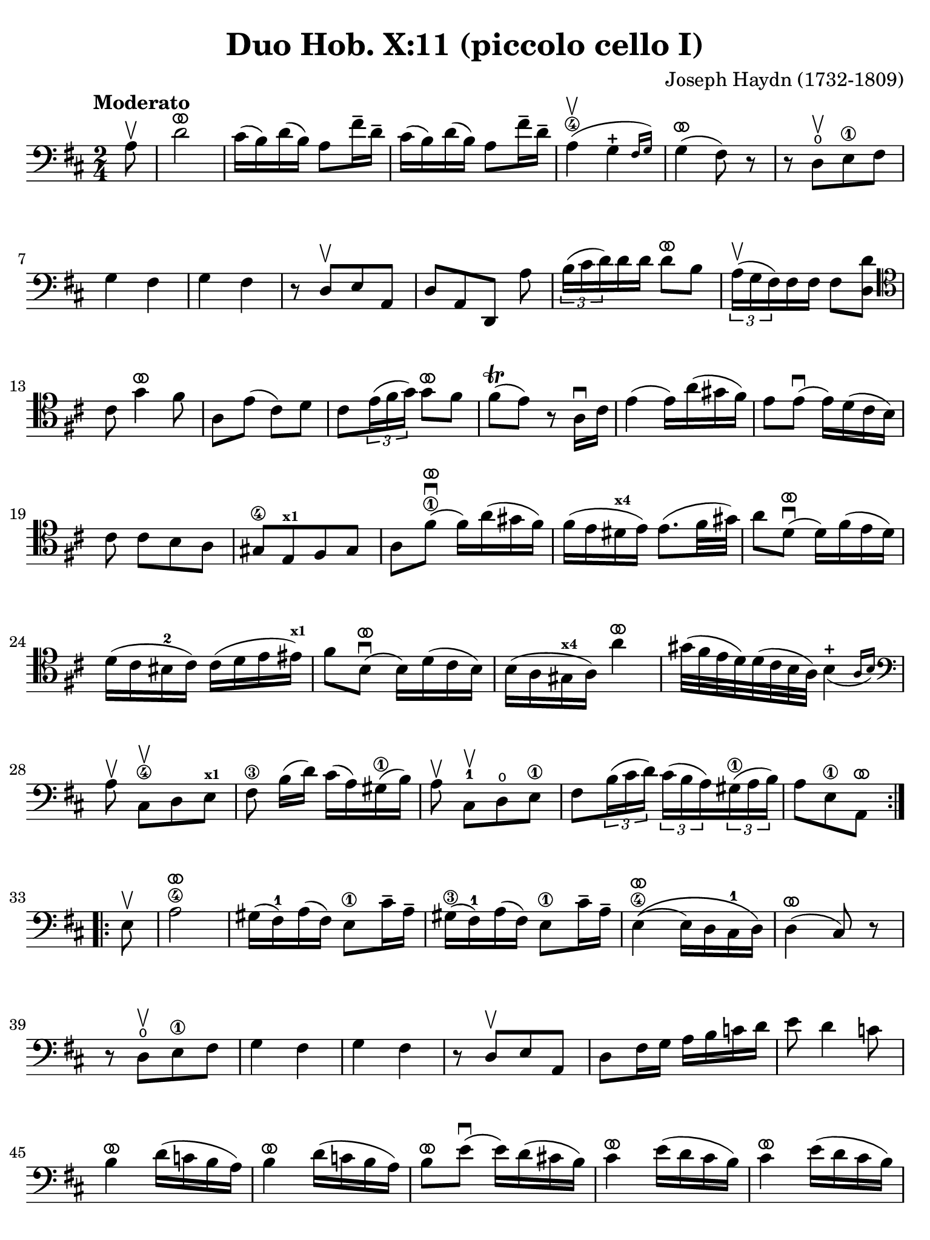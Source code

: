 #(set-global-staff-size 21)

\version "2.24.0"

\header {
  title    = "Duo Hob. X:11 (piccolo cello I)"
  composer = "Joseph Haydn (1732-1809)"
  tagline  = ""
}

\language "italiano"

% iPad Pro 12.9

\paper {
  paper-width  = 195\mm
  paper-height = 260\mm
  indent = #0
  page-count = #3
  line-width = #184
%  ragged-last = ##t
  ragged-last-bottom = ##t
  ragged-bottom = ##f
}

ringsps = #"
  0.15 setlinewidth
  0.9 0.6 moveto
  0.4 0.6 0.5 0 361 arc
  stroke
  1.0 0.6 0.5 0 361 arc
  stroke
  "

vibrato = \markup {
  \with-dimensions #'(-0.2 . 1.6) #'(0 . 1.2)
  \postscript #ringsps
}

\score {
  \new Staff {
    \override Hairpin.to-barline = ##f
    \override Beam.auto-knee-gap = #2
    \time 2/4
    \key re \major 
    \clef "bass"
    \tempo "Moderato"
    
    \repeat volta 2 {
      \partial 8 la8\upbow
      | re'2^\vibrato
      | dod'16( si16) re'16( si16) la8 fad'16-- re'16--
      | dod'16( si16) re'16( si16) la8 fad'16-- re'16--
      | la4\4(\upbow \afterGrace sol4-+ {fad16 sol16)}
      | sol4(^\vibrato fad8) r8
      | r8 re8\open[\upbow  mi8\1 fad8]
      | sol4 fad4 
      | sol4 fad4
      | r8 re8[\upbow mi8 la,8]
      | re8[ la,8 re,8] la8
      | \tuplet 3/2 {si16( dod'16 re'16)} re'16 re'16 re'8^\vibrato si8
      | \tuplet 3/2 {la16(^\upbow sol16 fad16)} fad16 fad16 fad8 <<re'8 re8>>
      \clef "tenor"
        dod'8 sol'4^\vibrato fad'8
      | la8 mi'8( dod'8) re'8 
      | dod'8 \tuplet 3/2 {mi'16( fad'16 sol'16)} sol'8^\vibrato fad'8
      | fad'8\trill( mi'8) r8 la16\downbow dod'16
      | mi'4( mi'16) la'16( sold'16 fad'16)
      | mi'8 mi'8\downbow( mi'16) re'16( dod'16 si16)
      |  dod'8 dod'8[ si8 la8]
      | sold8[\4 mi8^\markup{\bold\teeny x1} fad8 sold8]
      | la8 fad'8^\vibrato\1\downbow( fad'16) la'16( sold'16 fad'16)
      |fad'16( mi'16 red'16^\markup{\bold\teeny x4} mi'16) mi'8.( fad'32 sold'32)
      | la'8 re'8^\vibrato\downbow( re'16) fad'16( mi'16 re'16)
      | re'16( dod'16 sid16-2 dod'16) dod'16( re'16 mi'16 mid'16)^\markup{\bold\teeny x1}
      | fad'8 si8^\vibrato\downbow( si16) re'16( dod'16 si16)
      | si16( la16 sold16^\markup{\bold\teeny x4} la16) la'4^\vibrato
      | sold'32( fad'32 mi'32 re'32) re'32( dod'32 si32 la32) \afterGrace si4_(-+ {la16 si16)}
      \clef "bass"
        la8\upbow dod8\4\upbow[ re8 mi8]^\markup{\bold\teeny x1}
      | fad8\3 si16([ re'16)] dod'16( la16) sold16(\1 si16)
      | la8\upbow dod8-1\upbow[ re8\open mi8]\1
      | fad8 \tuplet 3/2 {si16( dod'16 re'16)} \tuplet 3/2 {dod'16( si16 la16)}
        \tuplet 3/2 {sold16(\1 la16 si16)}
      | \partial 4. la8[ mi8\1 la,8]^\vibrato
    }
    
    \repeat volta 2 {
        \partial 8 mi8\upbow
      | la2\4^\vibrato
      | sold16( fad16)-1 la16( fad16) mi8\1 dod'16-- la16--
      | sold16(\3 fad16)-1 la16( fad16) mi8\1 dod'16-- la16--
      | mi4\4^\vibrato\(( mi16) re16 dod16-1 re16\)
      | re4(^\vibrato dod8) r8
      | r8 re8\open\upbow[ mi8\1 fad8]
      | sol4 fad4 
      | sol4 fad4
      | r8 re8\upbow[ mi8 la,8]
      | re8 fad16 sol16 la16 si16 do'16 re'16
      | mi'8 re'4 do'8
      | si4^\vibrato re'16( do'16 si16 la16)
      | si4^\vibrato re'16( do'16 si16 la16)
      | si8^\vibrato mi'8\downbow( mi'16) re'16( dod'!16 si16)
      | dod'4^\vibrato mi'16( re'16 dod'16 si16)
      | dod'4^\vibrato mi'16( re'16 dod'16 si16)
      | dod'8^\vibrato la8(\downbow la16) sol16( fad16 mi16)
      | fad4^\vibrato la16( sol16 fad16 mi16)
      | fad4^\vibrato la16( sol16 fad16 mi16)
      | re8[ sol8 sol8 sol8]
      | sol16( fad16 mid16 fad16) fad16( sol16 la16 lad16)^\markup{\bold\teeny x1}
      | si8 mi8(^\vibrato mi16) sol16( fad16 mi16)
      | mi16(\4 re16 dod16 re16) re'4-1^\vibrato
      | dod'32(\3 si32 la32 sol32) sol32( fad32 mi32 re32) \afterGrace mi4-+_( {re16 mi16)}
      | re4 r8 fad8\upbow
      | \tuplet 3/2 {sol16( la16 si16)} si16 si16 si8^\vibrato sol8
      | \tuplet 3/2 {fad16( mi16 re16)} re16 re16 re8 fad8
      | <<mi8 la,8>> mi'8( dod'8) re'8
      | dod'8 sol'4^\vibrato fad'8
      | la8 \tuplet 3/2 {dod'16(\1 re'16 mi'16)} mi'8^\vibrato re'8
      | re'8\trill( dod'8) r4
      | r8 fad8\3\upbow[ mi8 re8]
      | dod8[^\markup{\bold\teeny x4} la,8 si,8 dod8]
      | re8 la8\downbow( la16) re'16( dod'16 si16)
      | la8 la8(\downbow la16) sol16( fad16 mi16)
      | re16( fad16 re16 fad16 re16 fad16 re16 fad16)
      | dod16(\1 mi16 dod16 mi16 dod16 mi16 dod16 mi16)
      | si,16(\1 re16 si,16 re16 si,16 re16 si,16 re16)
      | la,16(\1 dod16 la,16 dod16 la,16 dod16 la,16 dod16)
      | sol,16(\open si,16\2 sol,16 si,16 sol,16 si,16 sol,16 si,16) fad,4 r8 fad,8
      | sol,8 si,8-2 la,8\1 la,8
      | re,8^\vibrato fad16(\1 re'16) sol16( re'16) la16( re'16)
      | si4\1^\vibrato r8 la8
      | re8 fad16(\1 re'16) sol16( re'16) la16( re'16)
      | si8\1 sol8[ la8 la,8]
      | \partial 4. re8[ la,8 re,8]^\vibrato 
    }
  }
}

    


\score {
  \new Staff {
    \set Score.barNumberVisibility = #all-bar-numbers-visible
    \override Hairpin.to-barline = ##f
    \override Beam.auto-knee-gap = #2

    \time 3/4
    \key re \major 
    \tempo "Menuet"
    \clef "tenor"

 %   \set Score.currentBarNumber = #0

    \repeat volta 2 {    
        \partial 4 la4\upbow
      | <<la4( re4>> re'4) re'4
      | dod'4 dod'8( re'8 mi'8 fad'8)
      | <<sol'4 la4>> sol'4( fad'4)
      | fad'8( mi'8) re'8\upbow( dod'8) si8\upbow( la8)
      | <<la4( re4>> re'4) re'4
      | dod'4 dod'8( re'8 mi'8 fad'8)
      | <<sol'4 la4>> sol'4( fad'4)
      | \grace {fad'8(} mi'2)
    }
    
    \repeat volta 2 {
        \partial 4 la4
      | la'4 la'4\upbow la'4\upbow
      | la'4 sol'8( fad'8 mi'8 re'8)
      | dod'4 sol'4\upbow sol'4\upbow
      | sol'8( fad'8 mi'8 re'8) la4
      | la'4 la'4\upbow la'4\upbow
      | la'4 sol'8( fad'8 mi'8 re'8)
      | la4 fad'8( sol'8) mi'8 dod'8
      | \grace {dod'8(} re'4) r4
    }
  }
}

\score {
  \new Staff {
    \set Score.barNumberVisibility = #all-bar-numbers-visible
    \override Hairpin.to-barline = ##f
    \override Beam.auto-knee-gap = #2

    \time 3/4
    \key re \major 
    \tempo "Trio"
    \clef "bass"

%    \set Score.currentBarNumber = #0

    \repeat volta 2 {
        \partial 4 la4\upbow
      | \acciaccatura re'8( dod'4) si8 la8 re'4
      | si4 si4\upbow la4\upbow
      | \acciaccatura la8( sol4) fad8 mi8 la4
      | fad4 fad4\upbow re4\upbow
      | dod2 si,4
      | la,2 dod4
      | re2 mi4
      | la,4 la4
    }
    
    \repeat volta 2 {
      \clef "tenor"
        \partial 4 la'4\p\downbow
      | la'4( fad'4 sol'4)
      | la,2\f sol'4\downbow\p
      | sol'4( mi'4 fad'4)
      \clef "bass"
      | re,2\f re'4\upbow
      | \acciaccatura re'8( dod'4) si8 la8 re'4
      | si4 sol4\upbow fad4\upbow
      | \acciaccatura fad8( mi4) re4\upbow dod4\upbow
      | re2
    }
  }
}

\pageBreak

\score {
  \new Staff {
    \set Score.barNumberVisibility = #all-bar-numbers-visible
    \override Hairpin.to-barline = ##f
    \override Beam.auto-knee-gap = #2

    \time 2/4
    \key re \major 
    \tempo "Presto (finale)"
    \clef "tenor"
    
    \repeat volta 2 {
        la'4. fad'8
      | sol'8[ mi'8 re'8 dod'8]
    
      \repeat volta 2 {
        re'4 r4
      | r4 sol'16(\upbow fad'16 mi'16 fad'16)
      | sol'4 r4
      | r4 fad'16( mi'16 re'16 dod'16)
      }
    
        re'4 r8 la8
      | re'16( dod'16 re'16 mi'16) fad'16( mi'16 fad'16 sol'16)
      | la'4 r8 la8
      | \clef "bass" 
        sold8[( fad8 mi8 re'8--)]
      | dod'8[( si8 la8 la8--)]
      | sold8[( fad8 mi8 re'8--)]
      | dod'8[( si8 la8) dod8]\upbow
      | re4 mi4
      | fad4 r8 mi8
      | fad8[ re8 re'8 sold8]
      | la4 r8 mi8
      | <<do'4 mi4>> si8\upbow do'8\upbow
      | <<re'8( mi8>> <<si8) mi8>> do'8\upbow la8\upbow
      | <<si16( mi16>> la16 si16 do'16) si8\upbow do'8\upbow
      | <<re'8( mi8>> <<si8) mi8>> do'8\upbow la8\upbow
      | <<si16( mi16>> la16 si16 do'16) si8\upbow do'8\upbow  
      | <<re'8( mi8>> <<si8) mi8>> do'8\upbow la8\upbow
      | <<si4 mi4>> r8 
        \clef "tenor"
        la'8
      | sold'8[( fad'8 mi'8 fad'8--)]
      | mi'8[( re'8 dod'8 la'8--)]
      | sold'8[( fad'8 mi'8 fad'8--)]
      | mi'8[( re'8 dod'8) mi8]\upbow
      | \clef "bass"
        fad8[ re8 re'8 sold8]
      | la16( si16 dod'16 si16) la8 dod8\upbow
      | re4 mi4
      | la,8[ la8 la,8] r8
    }
          
    \repeat volta 2 {
      \clef "tenor"
        la16\f( si16 dod'16 si16) la8\upbow dod'8\upbow
      | si8[ re'8 si8 re'8]
      | dod'16( re'16 mi'16 re'16) dod'8\upbow mi'8\upbow
      | re'8[ fad'8 re'8 fad'8]
      | mi'8\upbow sol'4 fad'8
      | mi'4 r4
      | la'2
      | sold'2
      | sol'2
      | fad'4. re'8
      | dod'8\upbow mi'4 re'8
      | \clef "bass"
        <<dod'4 mi4 la,4>> r4
      | fad'4.\f re'8
      | si8[ sol8 fad8 mi8]
      
      \repeat volta 2 {
      | fad8 re,8[ fad,8 la,8]
      | re4 mi'16( re'16 dod'16 re'16)
      | mi'8 la,8[ dod8 mi8]
      | la4 la16( sol16 fad16 mi16)
      }
      
      | fad8 re,8[ fad,8 la,8]
      | re16( dod16 re16 mi16) fad16( mi16 fad16 sol16)
      | la4 r8 re'8
      | dod'8[( si8 la8 si8--)]
      | la8[( sol8 fad8 re'8--)]
      | dod'8[( si8 la8 si8--)]
      | la8[( sol8 fad8) la8\upbow]
      | si8[ sol8 mi8 dod8]
      | re16( mi16 fad16 mi16) re8 fad,8\upbow
      | sol,4 la,4
      | re,4 r8 la8
      | re'4 dod'8\upbow re'8\upbow
      | mi'8[( dod'8) re'8\upbow si8\upbow]
      | <<{dod'16_( si16 dod'16 re'16)}\\{<<mi4 la,4>>}>> dod'8\upbow re'8\upbow 
      | mi'8[( dod'8) re'8\upbow si8\upbow]
      | <<{dod'16_( si16 dod'16 re'16)}\\{<<mi4 la,4>>}>> dod'8\upbow re'8\upbow 
      | mi'8[( dod'8) re'8\upbow si8\upbow]
      | <<dod'4 mi4 la,4>> r8 re8
      | dod8[( si,8 la,8 sol8--)]
      | fad8[( mi8 re8 re8--)]
      | dod8[( si,8 la,8 sol8--)]
      | fad8[( mi8 re8)] fad,8\upbow
      | sol,4 la,4
      | si,4 r8 fad,8
      | sol,4 la,4
      | <<la,4 re,4>> r4
    }

  }
  

  
  
}

